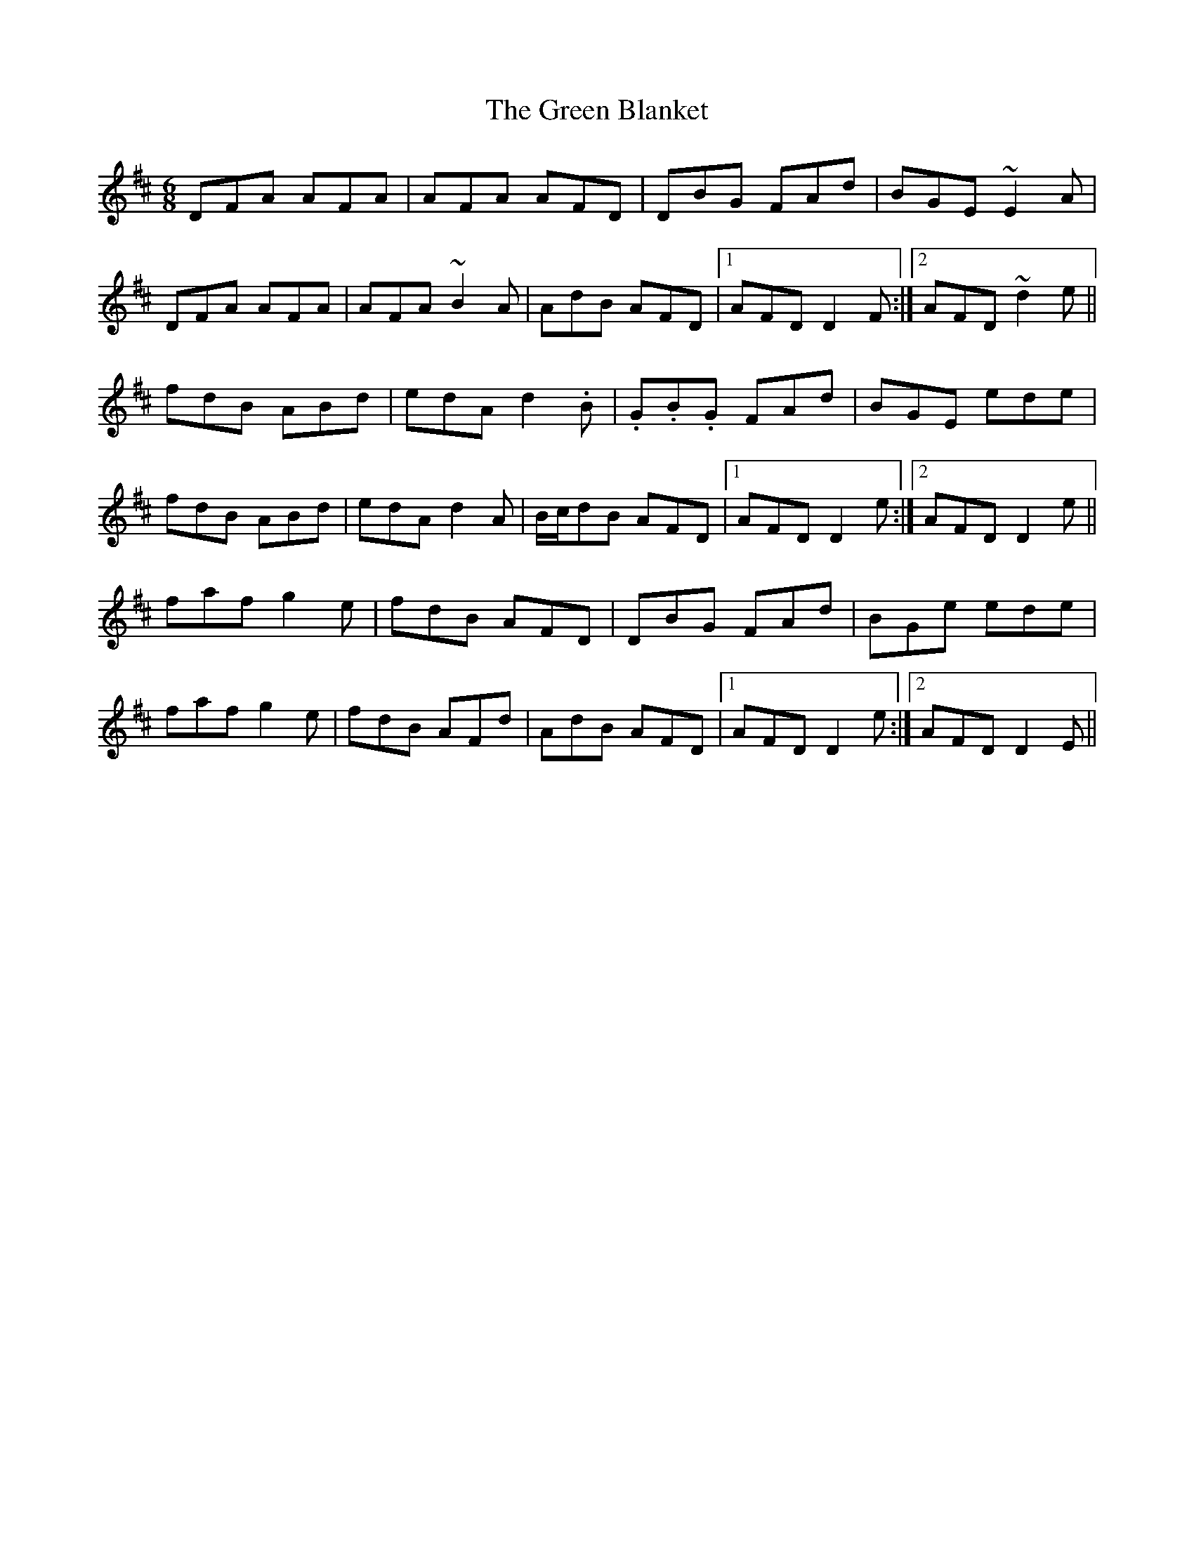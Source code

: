 X: 16021
T: Green Blanket, The
R: jig
M: 6/8
K: Dmajor
DFA AFA|AFA AFD|DBG FAd|BGE ~E2A|
DFA AFA|AFA ~B2A|AdB AFD|1 AFD D2F:|2 AFD ~d2e||
fdB ABd|edA d2.B|.G.B.G FAd|BGE ede|
fdB ABd|edA d2A|B/c/dB AFD|1 AFD D2e:|2 AFD D2e||
faf g2e|fdB AFD|DBG FAd|BGe ede|
faf g2e|fdB AFd|AdB AFD|1 AFD D2e:|2 AFD D2E||

